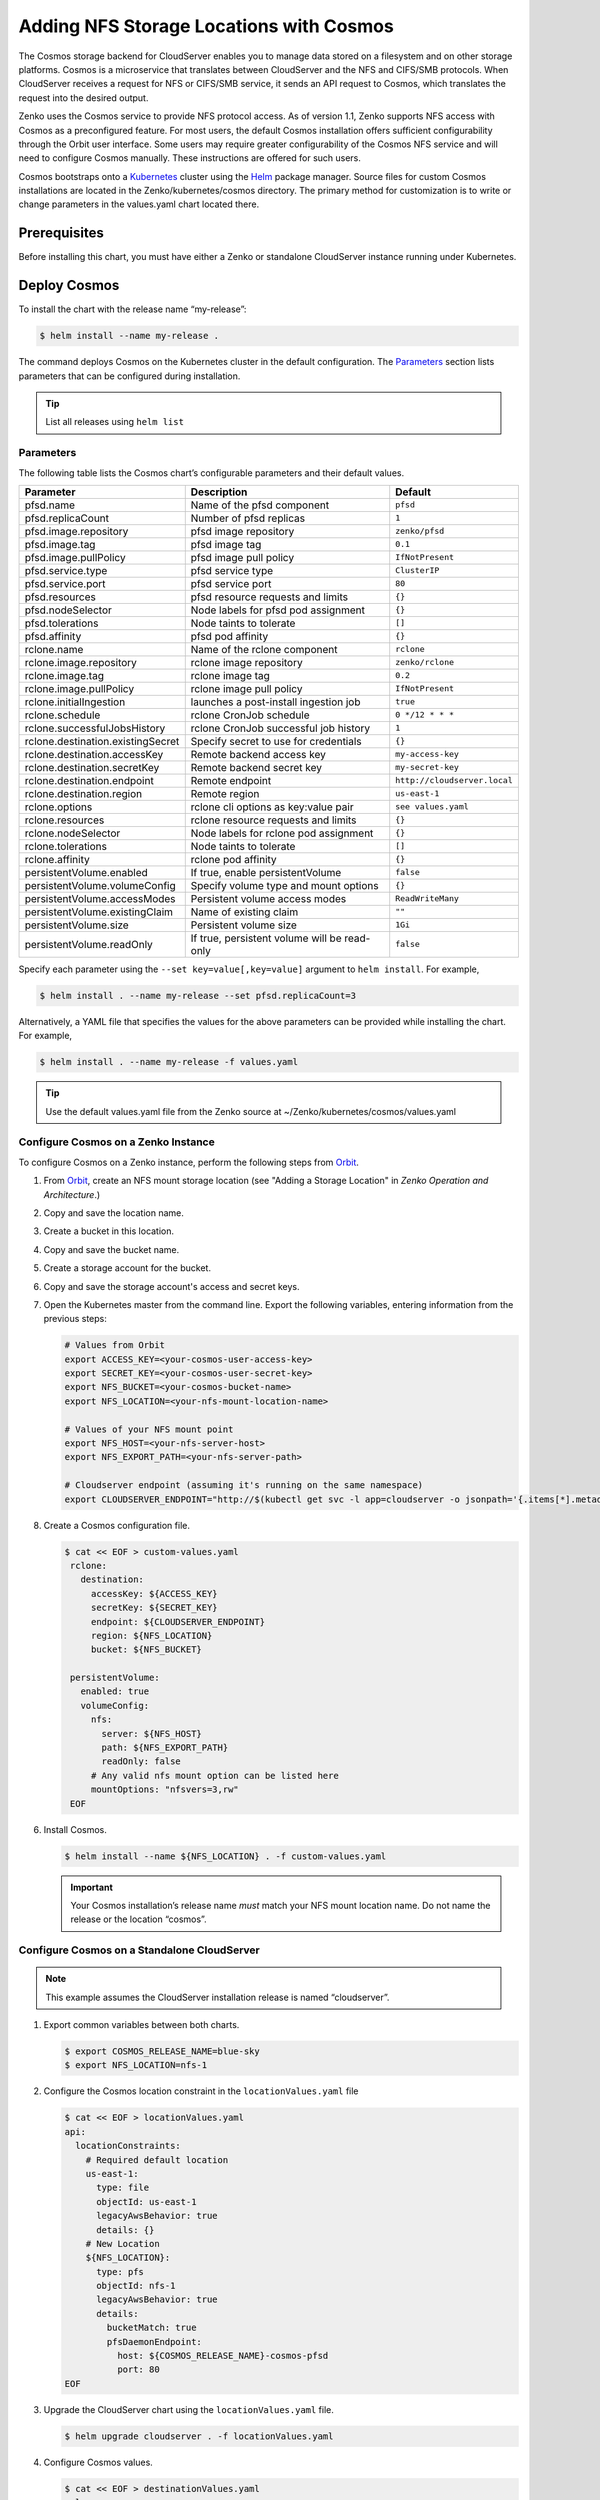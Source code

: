 Adding NFS Storage Locations with Cosmos
========================================

The Cosmos storage backend for CloudServer enables you to manage data
stored on a filesystem and on other storage platforms. Cosmos is a
microservice that translates between CloudServer and the NFS and
CIFS/SMB protocols. When CloudServer receives a request for NFS or
CIFS/SMB service, it sends an API request to Cosmos, which translates
the request into the desired output.

Zenko uses the Cosmos service to provide NFS protocol access. As of version
1.1, Zenko supports NFS access with Cosmos as a preconfigured feature. For most
users, the default Cosmos installation offers sufficient configurability through
the Orbit user interface. Some users may require greater configurability of the
Cosmos NFS service and will need to configure Cosmos manually. These
instructions are offered for such users.

Cosmos bootstraps onto a `Kubernetes <http://kubernetes.io>`__ cluster using
the `Helm <https://helm.sh>`__ package manager. Source files for custom Cosmos
installations are located in the Zenko/kubernetes/cosmos directory. The primary
method for customization is to write or change parameters in the values.yaml
chart located there.

Prerequisites
-------------

Before installing this chart, you must have either a Zenko or
standalone CloudServer instance running under Kubernetes.

Deploy Cosmos
-------------

To install the chart with the release name “my-release”:

.. code:: bash

    $ helm install --name my-release .

The command deploys Cosmos on the Kubernetes cluster in the default
configuration. The Parameters_ section lists 
parameters that can be configured during installation.

.. Tip:: List all releases using ``helm list``


Parameters
~~~~~~~~~~

The following table lists the Cosmos chart’s configurable parameters
and their default values.

.. tabularcolumns:: X{0.32\textwidth}X{0.32\textwidth}X{0.32\textwidth}
.. table::

   +-----------------------------------+---------------------------------------+------------------------------+
   | Parameter                         | Description                           | Default                      |
   +===================================+=======================================+==============================+
   | pfsd.name                         | Name of the pfsd component            | ``pfsd``                     |
   +-----------------------------------+---------------------------------------+------------------------------+
   | pfsd.replicaCount                 | Number of pfsd replicas               | ``1``                        |
   +-----------------------------------+---------------------------------------+------------------------------+
   | pfsd.image.repository             | pfsd image repository                 | ``zenko/pfsd``               |
   +-----------------------------------+---------------------------------------+------------------------------+
   | pfsd.image.tag                    | pfsd image tag                        | ``0.1``                      |
   +-----------------------------------+---------------------------------------+------------------------------+
   | pfsd.image.pullPolicy             | pfsd image pull policy                | ``IfNotPresent``             |
   +-----------------------------------+---------------------------------------+------------------------------+
   | pfsd.service.type                 | pfsd service type                     | ``ClusterIP``                |
   +-----------------------------------+---------------------------------------+------------------------------+
   | pfsd.service.port                 | pfsd service port                     | ``80``                       |
   +-----------------------------------+---------------------------------------+------------------------------+
   | pfsd.resources                    | pfsd resource requests and limits     | ``{}``                       |
   +-----------------------------------+---------------------------------------+------------------------------+
   | pfsd.nodeSelector                 | Node labels for pfsd pod assignment   | ``{}``                       |
   +-----------------------------------+---------------------------------------+------------------------------+
   | pfsd.tolerations                  | Node taints to tolerate               | ``[]``                       |
   +-----------------------------------+---------------------------------------+------------------------------+
   | pfsd.affinity                     | pfsd pod affinity                     | ``{}``                       |
   +-----------------------------------+---------------------------------------+------------------------------+
   | rclone.name                       | Name of the rclone component          | ``rclone``                   |
   +-----------------------------------+---------------------------------------+------------------------------+
   | rclone.image.repository           | rclone image repository               | ``zenko/rclone``             |
   +-----------------------------------+---------------------------------------+------------------------------+
   | rclone.image.tag                  | rclone image tag                      | ``0.2``                      |
   +-----------------------------------+---------------------------------------+------------------------------+
   | rclone.image.pullPolicy           | rclone image pull policy              | ``IfNotPresent``             |
   +-----------------------------------+---------------------------------------+------------------------------+
   | rclone.initialIngestion           | launches a post-install ingestion job | ``true``                     |
   +-----------------------------------+---------------------------------------+------------------------------+
   | rclone.schedule                   | rclone CronJob schedule               | ``0 */12 * * *``             |
   +-----------------------------------+---------------------------------------+------------------------------+
   | rclone.successfulJobsHistory      | rclone CronJob successful job history | ``1``                        |
   +-----------------------------------+---------------------------------------+------------------------------+
   | rclone.destination.existingSecret | Specify secret to use for credentials | ``{}``                       |
   +-----------------------------------+---------------------------------------+------------------------------+
   | rclone.destination.accessKey      | Remote backend access key             | ``my-access-key``            |
   +-----------------------------------+---------------------------------------+------------------------------+
   | rclone.destination.secretKey      | Remote backend secret key             | ``my-secret-key``            |
   +-----------------------------------+---------------------------------------+------------------------------+
   | rclone.destination.endpoint       | Remote endpoint                       | ``http://cloudserver.local`` |
   +-----------------------------------+---------------------------------------+------------------------------+
   | rclone.destination.region         | Remote region                         | ``us-east-1``                |
   +-----------------------------------+---------------------------------------+------------------------------+
   | rclone.options                    | rclone cli options as key:value pair  | ``see values.yaml``          |
   +-----------------------------------+---------------------------------------+------------------------------+
   | rclone.resources                  | rclone resource requests and limits   | ``{}``                       |
   +-----------------------------------+---------------------------------------+------------------------------+
   | rclone.nodeSelector               | Node labels for rclone pod assignment | ``{}``                       |
   +-----------------------------------+---------------------------------------+------------------------------+
   | rclone.tolerations                | Node taints to tolerate               | ``[]``                       |
   +-----------------------------------+---------------------------------------+------------------------------+
   | rclone.affinity                   | rclone pod affinity                   | ``{}``                       |
   +-----------------------------------+---------------------------------------+------------------------------+
   | persistentVolume.enabled          | If true, enable persistentVolume      | ``false``                    |
   +-----------------------------------+---------------------------------------+------------------------------+
   | persistentVolume.volumeConfig     | Specify volume type and mount options | ``{}``                       |
   +-----------------------------------+---------------------------------------+------------------------------+
   | persistentVolume.accessModes      | Persistent volume access modes        | ``ReadWriteMany``            |
   +-----------------------------------+---------------------------------------+------------------------------+
   | persistentVolume.existingClaim    | Name of existing claim                | ``""``                       |
   +-----------------------------------+---------------------------------------+------------------------------+
   | persistentVolume.size             | Persistent volume size                | ``1Gi``                      |
   +-----------------------------------+---------------------------------------+------------------------------+
   | persistentVolume.readOnly         | If true, persistent volume will be    | ``false``                    |
   |                                   | read-only                             |                              |
   +-----------------------------------+---------------------------------------+------------------------------+

Specify each parameter using the ``--set key=value[,key=value]``
argument to ``helm install``. For example,

.. code:: bash

    $ helm install . --name my-release --set pfsd.replicaCount=3

Alternatively, a YAML file that specifies the values for the above
parameters can be provided while installing the chart. For example,

.. code:: bash

    $ helm install . --name my-release -f values.yaml

.. Tip:: 

      Use the default values.yaml file from the Zenko
      source at ~/Zenko/kubernetes/cosmos/values.yaml

Configure Cosmos on a Zenko Instance
~~~~~~~~~~~~~~~~~~~~~~~~~~~~~~~~~~~~
 
To configure Cosmos on a Zenko instance, perform the following steps
from `Orbit <https://admin.zenko.io>`_.
 
#. From `Orbit <https://admin.zenko.io/user>`__, create an NFS mount storage
   location (see "Adding a Storage Location" in *Zenko Operation and
   Architecture*.)
 
#. Copy and save the location name.

#. Create a bucket in this location.

#. Copy and save the bucket name.

#. Create a storage account for the bucket.

#. Copy and save the storage account's access and secret keys.

#. Open the Kubernetes master from the command line. Export the
   following variables, entering information from the previous steps:

   .. code:: bash

      # Values from Orbit
      export ACCESS_KEY=<your-cosmos-user-access-key>
      export SECRET_KEY=<your-cosmos-user-secret-key>
      export NFS_BUCKET=<your-cosmos-bucket-name>
      export NFS_LOCATION=<your-nfs-mount-location-name>
 
      # Values of your NFS mount point
      export NFS_HOST=<your-nfs-server-host>
      export NFS_EXPORT_PATH=<your-nfs-server-path>
 
      # Cloudserver endpoint (assuming it's running on the same namespace)
      export CLOUDSERVER_ENDPOINT="http://$(kubectl get svc -l app=cloudserver -o jsonpath='{.items[*].metadata.name}')"
 
#. Create a Cosmos configuration file.
 
   .. code:: bash
 
      $ cat << EOF > custom-values.yaml
       rclone:
         destination:
           accessKey: ${ACCESS_KEY}
           secretKey: ${SECRET_KEY}
           endpoint: ${CLOUDSERVER_ENDPOINT}
           region: ${NFS_LOCATION}
           bucket: ${NFS_BUCKET}
 
       persistentVolume:
         enabled: true
         volumeConfig:
           nfs:
             server: ${NFS_HOST}
             path: ${NFS_EXPORT_PATH}
             readOnly: false
           # Any valid nfs mount option can be listed here
           mountOptions: "nfsvers=3,rw"
       EOF
  
6. Install Cosmos.
 
   .. code:: bash

      $ helm install --name ${NFS_LOCATION} . -f custom-values.yaml
  
   .. important:: 
      Your Cosmos installation’s release name *must* match your NFS mount 
      location name. Do not name the release or the location “cosmos”.


Configure Cosmos on a Standalone CloudServer
~~~~~~~~~~~~~~~~~~~~~~~~~~~~~~~~~~~~~~~~~~~~

.. Note:: This example assumes the CloudServer installation
   release is named “cloudserver”. 

1. Export common variables between both charts.

   .. code:: bash

      $ export COSMOS_RELEASE_NAME=blue-sky
      $ export NFS_LOCATION=nfs-1

2. Configure the Cosmos location constraint in the 
   ``locationValues.yaml`` file

   .. code:: bash

      $ cat << EOF > locationValues.yaml
      api:
        locationConstraints:
          # Required default location
          us-east-1:
            type: file
            objectId: us-east-1
            legacyAwsBehavior: true
            details: {}
          # New Location
          ${NFS_LOCATION}:
            type: pfs
            objectId: nfs-1
            legacyAwsBehavior: true
            details:
              bucketMatch: true
              pfsDaemonEndpoint:
                host: ${COSMOS_RELEASE_NAME}-cosmos-pfsd
                port: 80
      EOF

#. Upgrade the CloudServer chart using the ``locationValues.yaml`` file.

   .. code:: bash
 
      $ helm upgrade cloudserver . -f locationValues.yaml

#. Configure Cosmos values.

   .. code:: bash

      $ cat << EOF > destinationValues.yaml
      rclone:
        destination:
          accessKey: my-access-key
          secretKey: my-secret-key
          endpoint: http://cloudserver
          region: ${NFS_LOCATION}
          bucket: my-nfs-bucket # Bucket will be created if not present

      persistentVolume:
        enabled: true
        volumeConfig:
          nfs:
            server: 10.100.1.42 # IP address of your NFS server
            path: /data # NFS export
            readOnly: false
          # Any valid nfs mount option can be listed here
          mountOptions: "nfsvers=3,rw"
      persistentVolume:
      EOF

#. Install Cosmos.

   .. code:: bash

      $ helm install --name ${COSMOS_RELEASE_NAME} . -f destinationValues.yaml

#. Manually trigger sync (optional)

   This chart deploys a Kubernetes Job object at installation to
   begin a metadata sync immediately. Additionally, a Kubernetes
   CronJob object is deployed, which periodically launches rclone jobs
   to sync any additional metadata changes. The job schedule can be
   configured with the rclone.schedule field in the values.yaml file. 
   To trigger the job manually, run the following command:

   .. code:: bash

      $ kubectl create job my-job-name --from=cronjob/my-release-cosmos-rclone
